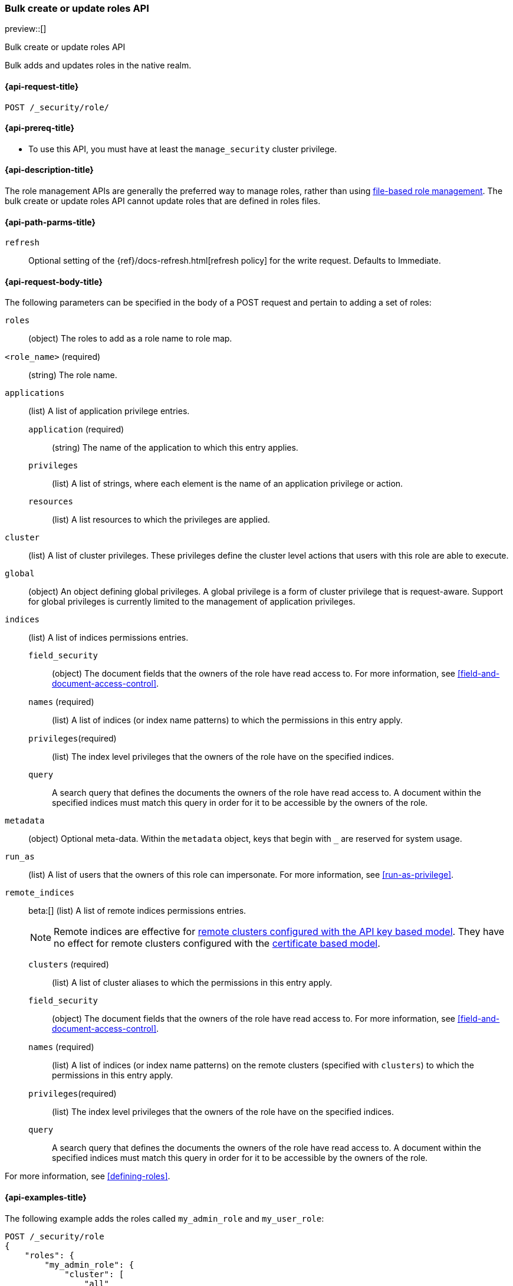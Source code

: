 [role="xpack"]
[[security-api-bulk-put-role]]
=== Bulk create or update roles API
preview::[]
++++
<titleabbrev>Bulk create or update roles API</titleabbrev>
++++

Bulk adds and updates roles in the native realm.

[[security-api-bulk-put-role-request]]
==== {api-request-title}

`POST /_security/role/` +

[[security-api-bulk-put-role-prereqs]]
==== {api-prereq-title}

* To use this API, you must have at least the `manage_security` cluster
privilege.

[[security-api-bulk-put-role-desc]]
==== {api-description-title}

The role management APIs are generally the preferred way to manage roles, rather than using
<<roles-management-file,file-based role management>>. The bulk create
or update roles API cannot update roles that are defined in roles files.

[[security-api-bulk-put-role-path-params]]
==== {api-path-parms-title}

`refresh`::
Optional setting of the {ref}/docs-refresh.html[refresh policy] for the write request. Defaults to Immediate.

[[security-api-bulk-put-role-request-body]]
==== {api-request-body-title}

The following parameters can be specified in the body of a POST request
and pertain to adding a set of roles:

`roles`::
(object) The roles to add as a role name to role map.

====
`<role_name>` (required):: (string) The role name.
`applications`:: (list) A list of application privilege entries.
`application` (required)::: (string) The name of the application to which this entry applies.
`privileges`::: (list) A list of strings, where each element is the name of an application
privilege or action.
`resources`::: (list) A list resources to which the privileges are applied.

`cluster`:: (list) A list of cluster privileges. These privileges define the
cluster level actions that users with this role are able to execute.

`global`:: (object) An object defining global privileges. A global privilege is
a form of cluster privilege that is request-aware. Support for global privileges
is currently limited to the management of application privileges.

`indices`:: (list) A list of indices permissions entries.
`field_security`::: (object) The document fields that the owners of the role have
read access to. For more information, see
<<field-and-document-access-control>>.
`names` (required)::: (list) A list of indices (or index name patterns) to which the
permissions in this entry apply.
`privileges`(required)::: (list) The index level privileges that the owners of the role
have on the specified indices.
`query`::: A search query that defines the documents the owners of the role have
read access to. A document within the specified indices must match this query in
order for it to be accessible by the owners of the role.

`metadata`:: (object) Optional meta-data. Within the `metadata` object, keys
that begin with `_` are reserved for system usage.

`run_as`:: (list) A list of users that the owners of this role can impersonate.
For more information, see
<<run-as-privilege>>.

`remote_indices`:: beta:[] (list) A list of remote indices permissions entries.
+
--
NOTE: Remote indices are effective for <<remote-clusters-api-key,remote clusters configured with the API key based model>>.
They have no effect for remote clusters configured with the <<remote-clusters-cert,certificate based model>>.
--
`clusters` (required)::: (list) A list of cluster aliases to which the permissions
in this entry apply.
`field_security`::: (object) The document fields that the owners of the role have
read access to. For more information, see
<<field-and-document-access-control>>.
`names` (required)::: (list) A list of indices (or index name patterns) on the remote clusters
(specified with `clusters`) to which the permissions in this entry apply.
`privileges`(required)::: (list) The index level privileges that the owners of the role
have on the specified indices.
`query`::: A search query that defines the documents the owners of the role have
read access to. A document within the specified indices must match this query in
order for it to be accessible by the owners of the role.

For more information, see <<defining-roles>>.
====

[[security-bulk-api-put-role-example]]
==== {api-examples-title}

The following example adds the roles called `my_admin_role` and `my_user_role`:

[source,console]
--------------------------------------------------
POST /_security/role
{
    "roles": {
        "my_admin_role": {
            "cluster": [
                "all"
            ],
            "indices": [
                {
                    "names": [
                        "index1",
                        "index2"
                    ],
                    "privileges": [
                        "all"
                    ],
                    "field_security": {
                        "grant": [
                            "title",
                            "body"
                        ]
                    },
                    "query": "{\"match\": {\"title\": \"foo\"}}"
                }
            ],
            "applications": [
                {
                    "application": "myapp",
                    "privileges": [
                        "admin",
                        "read"
                    ],
                    "resources": [
                        "*"
                    ]
                }
            ],
            "run_as": [
                "other_user"
            ],
            "metadata": {
                "version": 1
            }
        },
        "my_user_role": {
            "cluster": [
                "all"
            ],
            "indices": [
                {
                    "names": [
                        "index1"
                    ],
                    "privileges": [
                        "read"
                    ],
                    "field_security": {
                        "grant": [
                            "title",
                            "body"
                        ]
                    },
                    "query": "{\"match\": {\"title\": \"foo\"}}"
                }
            ],
            "applications": [
                {
                    "application": "myapp",
                    "privileges": [
                        "admin",
                        "read"
                    ],
                    "resources": [
                        "*"
                    ]
                }
            ],
            "run_as": [
                "other_user"
            ],
            "metadata": {
                "version": 1
            }
        }
    }
}
--------------------------------------------------

A successful call returns a JSON structure that shows whether the role has been
created, updated, or had no changes made.

[source,console-result]
--------------------------------------------------
{
    "created": [ <1>
        "my_admin_role", <2>
        "my_user_role"
    ]
}
--------------------------------------------------

<1> Result type, one of `created`, `updated`, `noop`, `errors`.
<2> A list of the roles that were created.

Because errors are handled individually for each role create or update, the API allows partial success.

The following query would throw an error for `my_admin_role` because the privilege `bad_cluster_privilege`
doesn't exist, but would be successful for the `my_user_role`.

[source,console]
--------------------------------------------------
POST /_security/role
{
    "roles": {
        "my_admin_role": {
            "cluster": [
                "bad_cluster_privilege"
            ],
            "indices": [
                {
                    "names": [
                        "index1",
                        "index2"
                    ],
                    "privileges": ["all"],
                    "field_security": {
                        "grant": [
                            "title",
                            "body"
                        ]
                    },
                    "query": "{\"match\": {\"title\": \"foo\"}}"
                }
            ],
            "applications": [
                {
                    "application": "myapp",
                    "privileges": [
                        "admin",
                        "read"
                    ],
                    "resources": [
                        "*"
                    ]
                }
            ],
            "run_as": [
                "other_user"
            ],
            "metadata": {
                "version": 1
            }
        },
        "my_user_role": {
            "cluster": [
                "all"
            ],
            "indices": [
                {
                    "names": [
                        "index1"
                    ],
                    "privileges": [
                        "read"
                    ],
                    "field_security": {
                        "grant": [
                            "title",
                            "body"
                        ]
                    },
                    "query": "{\"match\": {\"title\": \"foo\"}}"
                }
            ],
            "applications": [
                {
                    "application": "myapp",
                    "privileges": [
                        "admin",
                        "read"
                    ],
                    "resources": [
                        "*"
                    ]
                }
            ],
            "run_as": [
                "other_user"
            ],
            "metadata": {
                "version": 1
            }
        }
    }
}
--------------------------------------------------

The result would then have the `errors` field set to `true` and hold the error for the `my_admin_role` update.


[source,console-result]
--------------------------------------------------
{
    "created": [
        "my_user_role" <1>
    ],
    "errors": { <2>
        "count": 1, <3>
        "details": {
            "my_admin_role": { <4>
                "type": "action_request_validation_exception",
                "reason": "Validation Failed: 1: unknown cluster privilege [bad_cluster_privilege]. a privilege must be either one of the predefined cluster privilege names [manage_own_api_key,none,cancel_task,cross_cluster_replication,cross_cluster_search,delegate_pki,grant_api_key,manage_autoscaling,manage_index_templates,manage_logstash_pipelines,manage_oidc,manage_saml,manage_search_application,manage_search_query_rules,manage_search_synonyms,manage_service_account,manage_token,manage_user_profile,monitor_connector,monitor_data_stream_global_retention,monitor_enrich,monitor_inference,monitor_ml,monitor_rollup,monitor_snapshot,monitor_text_structure,monitor_watcher,post_behavioral_analytics_event,read_ccr,read_connector_secrets,read_fleet_secrets,read_ilm,read_pipeline,read_security,read_slm,transport_client,write_connector_secrets,write_fleet_secrets,create_snapshot,manage_behavioral_analytics,manage_ccr,manage_connector,manage_data_stream_global_retention,manage_enrich,manage_ilm,manage_inference,manage_ml,manage_rollup,manage_slm,manage_watcher,monitor_data_frame_transforms,monitor_transform,manage_api_key,manage_ingest_pipelines,manage_pipeline,manage_data_frame_transforms,manage_transform,manage_security,monitor,manage,all] or a pattern over one of the available cluster actions;"
            }
        }
    }
}
--------------------------------------------------

<1> The successfully created role.
<2> The errors encountered.
<3> The number of put role requests that resulted in an error.
<4> The error keyed by role name.
